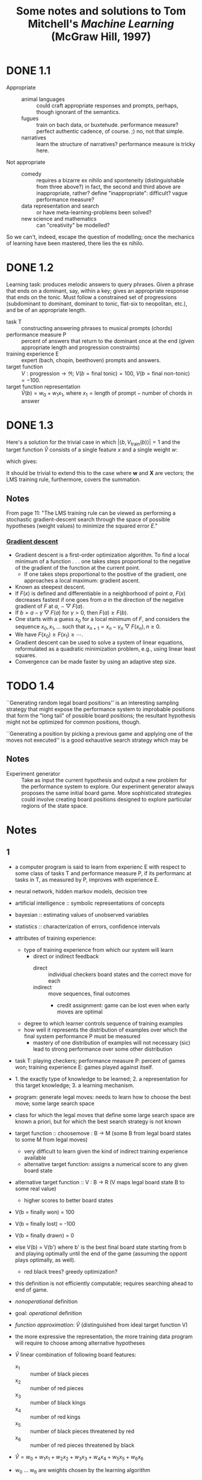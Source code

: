 #+TITLE: Some notes and solutions to Tom Mitchell's \emph{Machine Learning} (McGraw Hill, 1997)
* DONE 1.1
  CLOSED: [2011-10-12 Wed 04:21]
  - Appropriate ::    
    - animal languages :: could craft appropriate responses
         and prompts, perhaps, though ignorant of the semantics.
    - fugues :: train on bach data, or buxtehude. performance measure?
                perfect authentic cadence, of course. ;) no, not that
                simple.
    - narratives :: learn the structure of narratives? performance
                    measure is tricky here.
  - Not appropriate ::
    - comedy :: requires a bizarre ex nihilo and sponteneity
                (distinguishable from three above?) in fact, the
                second and third above are inappropriate, rather?
                define "inappropriate": difficult? vague performance
                measure?
    - data representation and search :: or have meta-learning-problems
         been solved?
    - new science and mathematics :: can "creativity" be modelled?

  So we can't, indeed, escape the question of modelling; once the
  mechanics of learning have been mastered, there lies the ex
  nihilo.
* DONE 1.2
  CLOSED: [2011-10-12 Wed 04:21]
  Learning task: produces melodic answers to query phrases. Given a
  phrase that ends on a dominant, say, within a key; gives an
  appropriate response that ends on the tonic. Must follow a
  constrained set of progressions (subdominant to dominant, dominant
  to tonic, flat-six to neopolitan, etc.), and be of an appropriate
  length.

  - task T :: constructing answering phrases to musical prompts (chords)
  - performance measure P :: percent of answers that return to the
       dominant once at the end (given appropriate length and
       progression constraints)
  - training experience E :: expert (bach, chopin, beethoven)
       prompts and answers.
  - target function :: $V : \text{progression} \to \mathfrak{R}$; $V(b
       = \text{final tonic}) = 100$, $V(b = \text{final non-tonic}) =
       -100$.
  - target function representation :: $\hat{V}(b) = w_0 + w_1x_1$,
       where $x_1 = \text{length of prompt} - \text{number of chords
       in answer}$
* DONE 1.3
  CLOSED: [2011-10-12 Wed 12:46]
  Here's a solution for the trivial case in which $\left|\left<b,
  V_\text{train}(b)\right>\right| = 1$ and the target function
  $\hat{V}$ consists of a single feature $x$ and a single weight $w$:
  #+BEGIN_LaTeX
    \begin{align}
      \frac{\partial E}{\partial w}
      &= \frac{\partial}{\partial w}(V_\text{train}(b) - \hat{V}(b))^2 \\
      &= 2(V_\text{train}(b) - \hat{V}(b))
      \frac{\partial}{\partial w}(V_\text{train}(b) - \hat{V}(b)) \\
      &= 2({V_\text{train}(b) - \hat{V}(b)})(0 - x) \\
      &= -2({V_\text{train}(b) - \hat{V}(b)})x \label{error-derivative}
    \end{align}    
  #+END_LaTeX
  which gives:
  #+BEGIN_LaTeX
    \begin{align}
      w_{n+1} &= w_n - \frac{\partial E}{\partial w} \\
      &\propto w_n + \eta({V_\text{train}(b) - \hat{V}(b)})x &
      \text{(by \ref{error-derivative})}
    \end{align}
  #+END_LaTeX

  It should be trivial to extend this to the case where $\mathbf{w}$
  and $\mathbf{X}$ are vectors; the LMS training rule, furthermore,
  covers the summation.
** Notes
   From page 11: "The LMS training rule can be viewed as performing a
   stochastic gradient-descent search through the space of possible
   hypotheses (weight values) to minimize the squared error $E$."
*** [[http://en.wikipedia.org/wiki/Gradient_descent][Gradient descent]]
    - Gradient descent is a first-order optimization algorithm. To find
      a local minimum of a function . . . one takes steps proportional
      to the negative of the gradient of the function at the current
      point.
      - If one takes steps proportional to the positive of the
        gradient, one approaches a local maximum: gradient ascent.
    - Known as steepest descent.
    - If $F(x)$ is defined and differentiable in a neighborhood of
      point $a$, $F(x)$ decreases fastest if one goes from $a$ in the
      direction of the negative gradient of $F$ at $a$,
      $-\bigtriangledown F(a)$.
    - If $b = a - \gamma\bigtriangledown F(a)$ for $\gamma > 0$, then
      $F(a) \geq F(b)$.
    - One starts with a guess $x_0$ for a local minimum of $F$, and
      considers the sequence $x_0, x_1, \dots$ such that $x_{n+1} =
      x_n - \gamma_n\bigtriangledown F(x_n), n \geq 0$.
    - We have $F(x_0) \geq F(x_1) \geq \cdots$.
    - Gradient descent can be used to solve a system of linear
      equations, reformulated as a quadratic minimization problem,
      e.g., using linear least squares.
    - Convergence can be made faster by using an adaptive step size.
* TODO 1.4
  ``Generating random legal board positions'' is an interesting
  sampling strategy that might expose the performance system to
  improbable positions that form the "long tail" of possible board
  positions; the resultant hypothesis might not be optimized for
  common positions, though.

  ``Generating a position by picking a previous game and applying one
  of the moves not executed'' is a good exhaustive search strategy
  which may be

** Notes
  #+BEGIN_LATEX
    \begin{figure}[H]
      \begin{align*}
        \text{Training} & \xrightarrow{\text{Games against self}} V \\
        & \xrightarrow{\text{Board} \to \text{value}} \text{Representation} \\
        & \xrightarrow{\text{Linear function}} \text{Algorithm} \\
        & \xrightarrow{\text{Gradient descent}} \text{Design}
      \end{align*}
      \caption{Summary of design}
    \end{figure}    
  #+END_LATEX

  - Experiment generator :: Take as input the current hypothesis and
       output a new problem for the performance system to explore. Our
       experiment generator always proposes the same initial board
       game. More sophisticated strategies could involve creating
       board positions designed to explore particular regions of the
       state space.
* Notes
** 1 
   - a computer program is said to learn from experienc E with respect
     to some class of tasks T and performance measure P, if its
     performanc at tasks in T, as measured by P, improves with
     experience E.
   - neural network, hidden markov models, decision tree
   - artificial intelligence :: symbolic representations of concepts
   - bayesian :: estimating values of unobserved variables
   - statistics :: characterization of errors, confidence intervals
   - attributes of training experience:
     - type of training experience from which our system will learn
       - direct or indirect feedback
         - direct :: individual checkers board states and the correct
                     move for each
         - indirect :: move sequences, final outcomes
           - credit assignment: game can be lost even when early moves
             are optimal
     - degree to which learner controls sequence of training examples
     - how well it represents the distribution of examples over which
       the final system performance P must be measured
       - mastery of one distribution of examples will not necessary (sic)
         lead to strong performance over some other distribution
   - task T: playing checkers; performance measure P: percent of games
     won; training experience E: games played against itself.
   - 1. the exactly type of knowledge to be learned; 2. a
     representation for this target knowledge; 3. a learning mechanism.
   - program: generate legal moves: needs to learn how to choose the
     best move; some large search space
   - class for which the legal moves that define some large search
     space are known a priori, but for which the best search strategy
     is not known
   - target function :: choosemove : B -> M (some B from legal board
        states to some M from legal moves)
     - very difficult to learn given the kind of indirect training
       experience available
     - alternative target function: assigns a numerical score to any
       given board state
   - alternative target function :: V : B -> R (V maps legal board
        state B to some real value)
     - higher scores to better board states
   - V(b = finally won) = 100
   - V(b = finally lost) = -100
   - V(b = finally drawn) = 0
   - else V(b) = V(b') where b' is the best final board state starting
     from b and playing optimally until the end of the game (assuming
     the oppont plays optimally, as well).
     - red black trees? greedy optimization?
   - this definition is not efficiently computable; requires searching
     ahead to end of game.
   - /nonoperational/ definition
   - goal: /operational/ definition
   - /function approximation/: $\hat{V}$ (distinguished from ideal target
     function V)
   - the more expressive the representation, the more training data
     program will require to choose among alternative hypotheses
   - $\hat{V}$ linear combination of following board features:
     - x_1 :: number of black pieces
     - x_2 :: number of red pieces
     - x_3 :: number of black kings
     - x_4 :: number of red kings
     - x_5 :: number of black pieces threatened by red
     - x_6 :: number of red pieces threatened by black
   - $\hat{V} = w_0 + w_1x_1 + w_2x_2 + w_3x_3 + w_4x_4 + w_5x_5 + w_6x_6$
   - w_0 \dots w_6 are weights chosen by the learning algorithm
   - partial design, learning program:
     - T :: playing checkers
     - P :: percent games won
     - E :: games played against self
     - target function :: V : Board $\to \mathfrak{R}$
     - target function representation :: $\hat{V} = w_0 + w_1x_1 +
          w_2x_2 + w_3x_3 + w_4x_4 + w_5x_5 + w_6x_6$
     - last two: design choices
   - require set of training examples, describing board state b and
     training value V_{train}(b) for b: ordered pair $\langle b,
     V_{train}(b)\rangle$: $\langle\langle x_1 = 3, x_2 = 0, x_3 = 1,
     x_4 = 0, x_5 = 0, x_6 = 0\rangle, +100\rangle$.
   - less obvious how ta assign training values to the more numerous
     intermediate board states
   - $V_{train}(b) \gets \hat{V}(Successor(b))$
   - $Successor(b)$ denotes the next board state following $b$ for
     which it is again the program's turn to move
     - train separately red and black
   - $\hat{V}$ tends to be more accurate forboard states closer to game's
     end
   - best fit: define the best hypothesis, or set of weights, as that
     which minimizes the squared error E between the training values
     and the values predicted by the hypothesis $\hat{V}$
     #+BEGIN_QUOTE
     $E \equiv \Sigma_{\langle b, V_{train}(b)\rangle \in training\
     examples}(V_train(b) - \hat{V}(b))^2$
     #+END_QUOTE

     #+BEGIN_QUOTE
     in statistics and signal processing, a minimum mean square error
     (MMSE) estimator describes the approach which minimizes the mean
     square error (MSE), which is a common measure of estimator
     quality.

     the term MMSE specifically refers to estimation in a bayesian
     setting, since in the alternative frequentist setting there does
     not exist a single estimator having minimal MSE.

     let $X$ be an unknown random variable, and let $Y$ be a known
     random variable (the measurement). an estimator $\hat{X}(y)$ is any
     function of the measurement $Y$, and its MSE is given by

     $MSE = E\left\{(\hat{X} - X)^2\right\}$

     where the expectation is taken over both $X$ and $Y$.

     $cov(X) = E[XX^T]$
     #+END_QUOTE

     http://en.wikipedia.org/wiki/Minimum_mean_square_error

     #+BEGIN_QUOTE
     in statistics, the mean square error or MSE of an estimator is one
     of many ways to quantify the difference between an estimator and
     the true value of the quantity being estimated. MSE is a risk
     function, corresponding to the expected value of the squared error
     loss or quadratic loss. . . the defference occurs because of
     randomness or because the estimator doesn't account for
     information that could produce a more accurate estimate.
     #+END_QUOTE

     http://en.wikipedia.org/wiki/Mean_squared_error
   - thus we seek the weights, or equivalently the $\hat{V}$, that
     minimize $E$ for the observed training examples
     - damn, statistics would make this all intuitive and clear
   - several algorithms are known for finding weights of a linear
     function that minimize E; we require an algorithm that will
     incrementally refine the weights as new training examples become
     available and that will be robust to errors in these estimated
     training values.
   - one such algorithm is called the least mean squares, or LMS
     training rule.

     #+BEGIN_QUOTE
     least mean squares (LMS) algorithms is a type of adaptive filter
     used to mimic a desired filter by finding the filter coefficients
     that relate to producing the least mean squares of the error
     signal (difference between the desired and the actual signal). it
     is a stochastic gradient descent method in that the filter is only
     adapted based on the error at the current time.

     the diea behind LMS filters is to use steepest descent to find
     filter weight h(n) which minimize a cost function:

     $C(N) = E\left\{|e(n)|^2\right\}$

     where e(n) is the error at the current sample 'n' and E{.} denotes
     the expected value.

     this cost function is the mean square error, and is minimized by
     the LMS.

     applying steepest descent means to take the partial derivatives
     with respect to the individual entries of the filter coefficient
     (weight) vector, where $\bigtriangledown$ is the gradient operator:

     $\hat{h}(n+') = \hat{h}(n) - \frac{\mu}{2}\bigtriangledown C(n) =
     \hat{h}(n) + \mu E\{x(n)e^*(n)\}$

     where $\frac{mu}{2}$ is the step size. that means we have found a
     sequential update algorithm which minimizes the cost
     function. unfortunately, this algorithm is not realizable until we
     know $E\{x(n)e^*(n)\}$.

     for most systems, the expectation function must be
     approximated. this can be done with the following unbiased
     estimator:

     $\hat{E}\{x(n)e^*(n)\} = \frac{1}{N}\sum^{N-1}_{i=0}x(n - i)e^*(n - i)$

     where N indicates the number of samples we use for that estimate.

     the simplest case is $N = 1$:

     $\hat{h}(n+1) = \hat{h}(n) + \mu x(n)e^*(n)$
     #+END_QUOTE

     http://en.wikipedia.org/wiki/Least_mean_squares_filter

     #+BEGIN_QUOTE
     in probability theory and statistics, the expected value (or
     expectation value, or mathematical expectation, or mean, or first
     moment) of a random variable is the integral of the random
     variable with respect to its probability measure.

     for discrete random variables this is equivalent to the
     probability-weighted sum of the possible values.

     for continuous random variables with a density function it is the
     probability density-weighted integral of the possible values.

     it os often helpful to interpret the expected value of a random
     variable as the long-run average value of the variable over many
     independent repetitions of an experiment.

     the expected value, when it exists, is almost surel the limit of
     the sample mean as sample size grows to infitiny.
     #+END_QUOTE

     http://en.wikipedia.org/wiki/Expected_value
     - damn, everytime we encroach something interesting; find out why
       differential equations, linear algebra, probability and
       statistics are so important. that's like two years of fucking
       work, isn't it? or at least one? maybe it's worth it, if we can
       pull it
   - LMS weight update rule: for each training example $\langle b,
     V_{train}(b)\rangle$:
     - use the current weights to calculate $\hat{V}(b)$
     - for each weight w_i, update it as: $w_i \gets w_i +
       \eta(V_{train}(b) - \hat{V}(b))x_i$
   - here \eta is a small constant (e.g., 0.1) that moderates the size
     of the weight update.
   - notice that when the error $V_{train}(b) - \hat{V}(b)$ is zero, no
     weights are changed. when $V_{train}(b) - \hat{V}(b)$ is positive
     (i.e., when $\hat{V}(b)$ is too low), then each weight is increased
     in proportion to the value of its correpsonding feature. this will
     raise the value of $\hat{V}(b)$, reducing the error. notice that if
     the value of some feature x_i is zero, then its weight is not
     altered regardless of the error, so that the only weights updated
     are those whose features actually occur on the training example
     board.
     - mastering these things takes practice; the practice, indeed, of
       mastering things; long haul, if crossfit, for instance, is to be
       believed; and raising kids
     - don't forget: V_{train}(b) (for intermediate values) is
       $\hat{V}(Successor(b))$, where $\hat{V}$ is the learner's current
       approimation to V and where $Successor(b)$ denotes the next
       board state following b for which it is again the program's turn
       to move
   - performance system :: solve the given performance task
        (e.g. playing checkers) by using the learned target
        function(s). it taks an instance of a new problem (game) as
        input and produces a trace of its solution (game history) as
        output (e.g. select its next move at each step by the learned
        $\hat{V}$ evaluation function). we expect its performance to
        improve as this evaluation function becomes increasingly
        accurate.
   - critic :: takes history or trace of the game produces as output
               set of training examples of the target function:
               $\{\langle b_1, V_{train}(b_1)\rangle, \dots, \langle
               b_n, V_{train}(b_2)\rangle\}$.
   - generalizer :: takes as input training examples, produces an
                    output hypothesis that is its estimate of the
                    target function. it generalizes from the specific
                    training examples, hypothesizing a general
                    function that covers these examples and other
                    cases beyond the training examples. generalize
                    correpsonds to the LMS algorithm, and the output
                    hypothesis is the function $\hat{V}$ described by
                    the learned weight $w_0, \dots, w_6$.
   - experiment generator :: takes as input the current hypothesis
        (currently learned function) and outputs a new problem
        (i.e. initial board state) for the performance system to
        explore. more sophisticated strategioes could involve
        creating board positions designed to explore particular
        regions of the state space.
   - many machine learning systems can be usefully characterized in
     terms of these four generic modules.

     #+BEGIN_SRC graphviz-dot
       digraph design {
         generator [label="Experiment Generator"]
         performer [label="Performance System"]
         critic [label=Critic]
         generalizer [label=Generalizer]
         performer -> critic [label="Solution trace"]
         critic -> generalizer [label="Training examples"]
         generalizer -> generator [label=Hypothesis]
         generator -> performer [label="New problem"]
       }
     #+END_SRC

   - restricted type of knowledge to a single linear eval function;
     constrained eval function to depend on only six specific board
     features; if not, best we can hope for is that it will learn a
     good approximation.
   - let us suppose a good approximation to V can be represented
     thus; question as to whether this learning technique is
     guaranteed to find one.
   - linear function representation for $\hat{V}$ too simple to capture
     well the nuances of the game.
     - program represents the learned eval function using an
       artifical neural network that considers the complete
       description of the board state rather than a subsect of board
       features.
   - nearest neighbor :: store training examples, try to find
        ``closest'' stored situation
   - genetic algorithm :: generate large number of candidate checkers
        programs allow them to play against each other, keeping only
        the most successful programs
   - explanation-based learning :: analyze reasons underlying
        specific successes and failures
   - learning involves searching a very large space of possible
     hypotheses to determine one that best fits the observed data and
     any prior knowledge held by the learner.
   - many chapters preset algorithms that search a hypothesis space
     defined by some underlying representation (linear functions,
     logical descriptions, decision trees, neural networks); for each
     of these hypotheses representations, the correpsponding learning
     algorithm takes advantage of a different underlying structure to
     organize the search through the hypothesis space.
   - ...confidence we can have that a hypothesis consistent with the
     training data will correctly generalize to unseen examples
   - what algorithms exist?
   - how much training data?
   - prior knowledge?
   - choosing useful next training experience?
   - how to reduce the learning task to one of more function
     approximation problems?
   - learner alter its representation to improve ability to represent
     and learn the target function?
   - determine type of training experience (games against experts,
     games against self, table of correct moves, ...); determine target
     function (board -> move, board -> value, ...); determine
     representation of learned function (polynomial, linear function,
     neural network, ...); determine learning algorithm (gradient
     descent, linear programming, ...).
